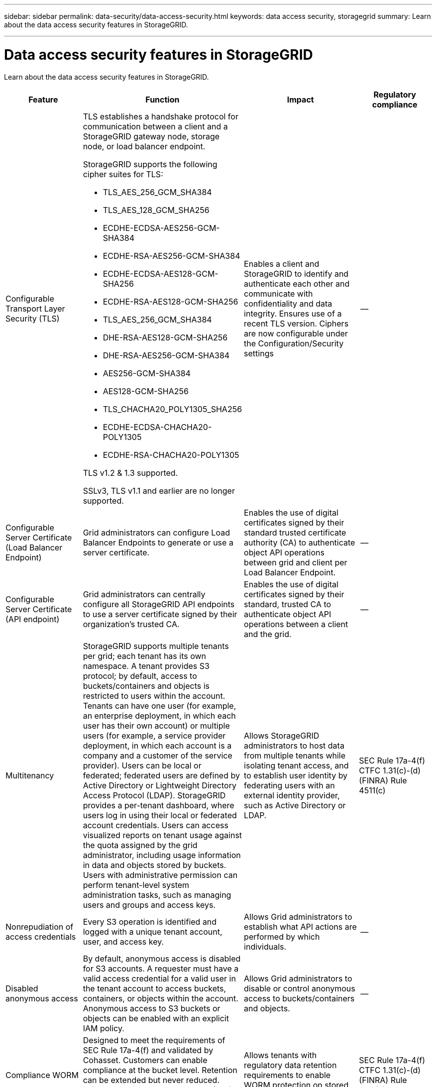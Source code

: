 ---
sidebar: sidebar
permalink: data-security/data-access-security.html
keywords: data access security, storagegrid
summary: Learn about the data access security features in StorageGRID.

---

= Data access security features in StorageGRID
:hardbreaks:
:nofooter:
:icons: font
:linkattrs:
:imagesdir: ./media/

[.lead]
Learn about the data access security features in StorageGRID.

[cols="20,30a,30,20"*,options="header"]
|===
|Feature
|Function
|Impact
|Regulatory compliance

|Configurable Transport Layer Security (TLS)
|TLS establishes a handshake protocol for communication between a client and a StorageGRID gateway node, storage node, or load balancer endpoint.

StorageGRID supports the following cipher suites for TLS:

* TLS_AES_256_GCM_SHA384
* TLS_AES_128_GCM_SHA256
* ECDHE-ECDSA-AES256-GCM-SHA384
* ECDHE-RSA-AES256-GCM-SHA384
* ECDHE-ECDSA-AES128-GCM-SHA256
* ECDHE-RSA-AES128-GCM-SHA256
* TLS_AES_256_GCM_SHA384
* DHE-RSA-AES128-GCM-SHA256
* DHE-RSA-AES256-GCM-SHA384
* AES256-GCM-SHA384
* AES128-GCM-SHA256
* TLS_CHACHA20_POLY1305_SHA256
* ECDHE-ECDSA-CHACHA20-POLY1305
* ECDHE-RSA-CHACHA20-POLY1305

TLS v1.2 & 1.3 supported.

SSLv3, TLS v1.1 and earlier are no longer supported.
|Enables a client and StorageGRID to identify and authenticate each other and communicate with confidentiality and data integrity. Ensures use of a recent TLS version. Ciphers are now configurable under the Configuration/Security settings
|--

|Configurable Server Certificate (Load Balancer Endpoint)
|Grid administrators can configure Load Balancer Endpoints to generate or use a server certificate.
|Enables the use of digital certificates signed by their standard trusted certificate authority (CA) to authenticate object API operations between grid and client per Load Balancer Endpoint.
|--

|Configurable Server Certificate (API endpoint)
|Grid administrators can centrally configure all StorageGRID API endpoints to use a server certificate signed by their organization’s trusted CA.
|Enables the use of digital certificates signed by their standard, trusted CA to authenticate object API operations between a client and the grid.
|--

|Multitenancy
|StorageGRID supports multiple tenants per grid; each tenant has its own namespace. A tenant provides S3 protocol; by default, access to buckets/containers and objects is restricted to users within the account. Tenants can have one user (for example, an enterprise deployment, in which each user has their own account) or multiple users (for example, a service provider deployment, in which each account is a company and a customer of the service provider). Users can be local or federated; federated users are defined by Active Directory or Lightweight Directory Access Protocol (LDAP). StorageGRID provides a per-tenant dashboard, where users log in using their local or federated account credentials. Users can access visualized reports on tenant usage against the quota assigned by the grid administrator, including usage information in data and objects stored by buckets. Users with administrative permission can perform tenant-level system administration tasks, such as managing users and groups and access keys.
|Allows StorageGRID administrators to host data from multiple tenants while isolating tenant access, and to establish user identity by federating users with an external identity provider, such as Active Directory or LDAP.
|SEC Rule 17a-4(f)
CTFC 1.31(c)-(d)
(FINRA) Rule 4511(c)

|Nonrepudiation of access credentials
|Every S3 operation is identified and logged with a unique tenant account, user, and access key.
|Allows Grid administrators to establish what API actions are performed by which individuals.
|--

|Disabled anonymous access
|By default, anonymous access is disabled for S3 accounts. A requester must have a valid access credential for a valid user in the tenant account to access buckets, containers, or objects within the account. Anonymous access to S3 buckets or objects can be enabled with an explicit IAM policy.
|Allows Grid administrators to disable or control anonymous access to buckets/containers and objects.
|--

|Compliance WORM
|Designed to meet the requirements of SEC Rule 17a-4(f) and validated by Cohasset. Customers can enable compliance at the bucket level. Retention can be extended but never reduced. information lifecycle management (ILM) rules enforce minimum data protection levels.
|Allows tenants with regulatory data retention requirements to enable WORM protection on stored objects and object metadata.
|SEC Rule 17a-4(f)
CTFC 1.31(c)-(d)
(FINRA) Rule 4511(c)

|WORM
|Grid administrators can enable grid-wide WORM by enabling the Disable Client Modify option, which prevents clients from overwriting or deleting objects or object metadata in all tenant accounts.

S3 Tenant admins can also enable WORM by tenant, bucket, or object prefix by specifying IAM policy, which includes the custom S3: PutOverwriteObject permission for object and metadata overwrite.
|Allows Grid administrators and tenant admins to control WORM protection on stored objects and object metadata.
|SEC Rule 17a-4(f)
CTFC 1.31(c)-(d)
(FINRA) Rule 4511(c)

|KMS host server encryption key management
|Grid administrators can configure one or more external key management servers (KMS) in the Grid Manager to provide encryption keys to StorageGRID services and storage appliances. Each KMS host server or KMS host server cluster uses the Key Management Interoperability Protocol (KMIP) to provide an encryption key to the appliance nodes at the associated StorageGRID site.
|Data-at-rest encryption is achieved. After the appliance volumes are encrypted, you cannot access any data on the appliance unless the node can communicate with the KMS host server.
|SEC Rule 17a-4(f)
CTFC 1.31(c)-(d)
(FINRA) Rule 4511(c)

|Automated failover
|StorageGRID provides built-in redundancy and automated failover. Access to tenant accounts, buckets, and objects can continue even if there are multiple failures, from disks or nodes to entire sites. StorageGRID is resource-aware and automatically redirects requests to available nodes and data locations. StorageGRID sites can even operate in islanded mode; if a WAN outage disconnects a site from the rest of the system, reads and writes can continue with local resources, and replication resumes automatically when the WAN is restored.
|Enables Grid administrators to address uptime, SLA, and other contractual obligations and to implement business continuity plans.
|--

4+a|*S3-specific data access security features*

|AWS Signature Version 2 and Version 4
|Signing API requests provides authentication for S3 API operations. Amazon supports two versions of Signature Version 2 and Version 4. The signing process verifies the identity of the requester, protects data in transit, and protects against potential replay attacks.
|Aligns with AWS recommendation for Signature Version 4 and enables backward compatibility with older applications with Signature Version 2.
|--

|S3 Object Lock
|The S3 Object Lock feature in StorageGRID is an object-protection solution that is equivalent to S3 Object Lock in Amazon S3.
|Allows tenants to create buckets with S3 Object Lock enabled to comply with regulations that require certain objects to be retained for a fixed amount of time or indefinitely.
|SEC Rule 17a-4(f)
CTFC 1.31(c)-(d)
(FINRA) Rule 4511(c)

|Secured storage of S3 credentials
|S3 access keys are stored in a format that is protected by a password hashing function (SHA-2).
|Enables secure storage of access keys by a combination of key length (a 1031 randomly generated number) and a password hashing algorithm.
|--

|Time-bound S3 access keys
|When creating an S3 access key for a user, customers can set an expiration date and time on the access key.
|Gives Grid administrators the option to provision temporary S3 access keys.
|--

|Multiple access keys per user account
|StorageGRID enables multiple access keys to be created and simultaneously active for a user account. Because each API action is logged with a tenant user account and access key, nonrepudiation is preserved despite multiple keys being active.
|Enables clients to non-disruptively rotate access keys and allows each client to have its own key, discouraging key sharing across clients.
|--

|S3 IAM access policy
|StorageGRID supports S3 IAM policies, enabling Grid administrators to specify granular access control by tenant, bucket, or object prefix. StorageGRID also supports IAM policy conditions and variables, allowing more dynamic access control policies.
|Allows Grid administrators to specify access control by user groups for the whole tenant; also enables tenant users to specify access control for their own buckets and objects.
|--

|Server-side encryption with StorageGRID-managed keys (SSE)
|StorageGRID supports SSE, allowing multitenant protection of data at rest with encryption keys managed by StorageGRID.
|Enables tenants to encrypt objects.

Encryption key is required to write and retrieve these objects.
|SEC Rule 17a-4(f)
CTFC 1.31(c)-(d)
(FINRA) Rule 4511(c)

|Server-side encryption with customer-provided encryption keys (SSE-C)
|StorageGRID supports SSE-C, enabling multitenant protection of data at rest with encryption keys managed by the client.

Although StorageGRID manages all object encryption and decryption operations, with SSE-C, the client must manage the encryption keys themselves.
|Enables clients to encrypt objects with keys they control.

Encryption key is required to write and retrieve these objects.
|SEC Rule 17a-4(f)
CTFC 1.31(c)-(d)
(FINRA) Rule 4511(c)

|===



